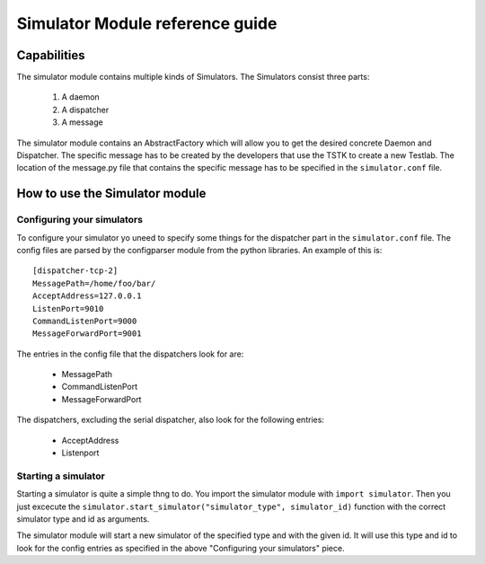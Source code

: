 Simulator Module reference guide
*********************************

Capabilities
=================
The simulator module contains multiple kinds of Simulators. The 
Simulators consist three parts:

 1. A daemon
 2. A dispatcher
 3. A message

The simulator module contains an AbstractFactory which will allow you to
get the desired concrete Daemon and Dispatcher. The specific message has
to be created by the developers that use the TSTK to create a new 
Testlab. The location of the message.py file that contains the specific 
message has to be specified in the ``simulator.conf`` file.

How to use the Simulator module
==================================

Configuring your simulators
-----------------------------
To configure your simulator yo uneed to specify some things for the 
dispatcher part in the ``simulator.conf`` file. The config files are 
parsed by the configparser module from the python libraries. An example 
of this is::

    [dispatcher-tcp-2]
    MessagePath=/home/foo/bar/
    AcceptAddress=127.0.0.1
    ListenPort=9010
    CommandListenPort=9000
    MessageForwardPort=9001

The entries in the config file that the dispatchers look for are:

 - MessagePath
 - CommandListenPort
 - MessageForwardPort

The dispatchers, excluding the serial dispatcher, also look for the 
following entries:

 - AcceptAddress
 - Listenport

Starting a simulator
-----------------------------

Starting a simulator is quite a simple thng to do. You import the 
simulator module with ``import simulator``. Then you just excecute the 
``simulator.start_simulator("simulator_type", simulator_id)`` function 
with the correct simulator type and id as arguments. 

The simulator module will start a new simulator of the specified type 
and with the given id. It will use this type and id to look for the 
config entries as specified in the above "Configuring your simulators" 
piece.


















